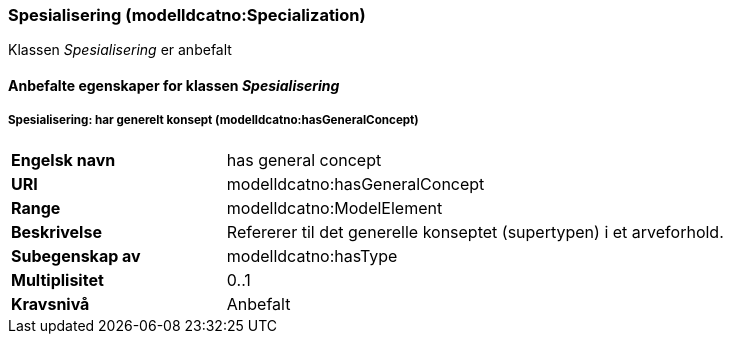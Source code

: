 === Spesialisering (modelldcatno:Specialization) [[Spesialisering-egenskaper]]

Klassen _Spesialisering_ er anbefalt


==== Anbefalte egenskaper for klassen _Spesialisering_ [[Anbefalte-egenskaper-Spesialisering]]

===== Spesialisering: har generelt konsept (modelldcatno:hasGeneralConcept) [[Spesialisering-harGenereltKonsept]]

[cols="30s,70"]
|===
|Engelsk navn | has general concept
|URI|modelldcatno:hasGeneralConcept
|Range|modelldcatno:ModelElement
|Beskrivelse|Refererer til det generelle konseptet (supertypen) i et arveforhold.
|Subegenskap av	| modelldcatno:hasType
|Multiplisitet|0..1
|Kravsnivå|Anbefalt
|===
